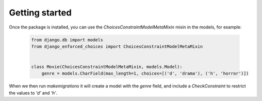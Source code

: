 ===============
Getting started
===============

Once the package is installed, you can use the `ChoicesConstraintModelMetaMixin` mixin in the models, for example:

  .. code-block:: python3
   
   from django.db import models
   from django_enforced_choices import ChoicesConstraintModelMetaMixin

   
   class Movie(ChoicesConstraintModelMetaMixin, models.Model):
       genre = models.CharField(max_length=1, choices=[('d', 'drama'), ('h', 'horror')])

When we then run `makemigrations` it will create a model with the `genre` field, and include a `CheckConstraint` to restrict the values to `'d'` and `'h'`.
